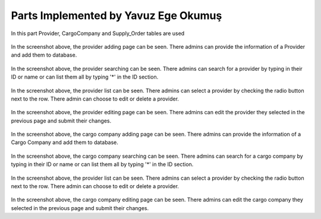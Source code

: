 Parts Implemented by Yavuz Ege Okumuş
================================
In this part Provider, CargoCompany and Supply_Order tables are used

.. figure:: provider_add.png
   :scale: 50 %
   :alt: Provider adding page
In the screenshot above, the provider adding page can be seen. There admins can provide the information of a Provider and add them to database.

.. figure:: provider_search.png
   :scale: 50 %
   :alt: Provider searching page
In the screenshot above, the provider searching can be seen. There admins can search for a provider by typing in their ID or name or can list them all by typing '*' in the ID section.

.. figure:: provider_list.png
   :scale: 50 %
   :alt: Provider listing page
 
 
In the screenshot above, the provider list can be seen. There admins can select a provider by checking the radio button next to the row. There admin can choose to edit or delete a provider.
 
 
 .. figure:: provider_edit.png
   :scale: 50 %
   :alt: Provider editing page
   
In the screenshot above, the provider editing page can be seen. There admins can edit the provider they selected in the previous page and submit their changes.
 
 
 .. figure:: cargo_add.png
   :scale: 50 %
   :alt: Cargo Company adding page
In the screenshot above, the cargo company adding page can be seen. There admins can provide the information of a Cargo Company and add them to database.

.. figure:: cargo_search.png
   :scale: 50 %
   :alt: Cargo Company searching page
In the screenshot above, the cargo company searching can be seen. There admins can search for a cargo company by typing in their ID or name or can list them all by typing '*' in the ID section.

.. figure:: cargo_list.png
   :scale: 50 %
   :alt: Provider listing page
 
 
In the screenshot above, the provider list can be seen. There admins can select a provider by checking the radio button next to the row. There admin can choose to edit or delete a provider.

 .. figure:: cargo_edit.png
   :scale: 50 %
   :alt: Provider editing page
   
In the screenshot above, the cargo company editing page can be seen. There admins can edit the cargo company they selected in the previous page and submit their changes.
 
